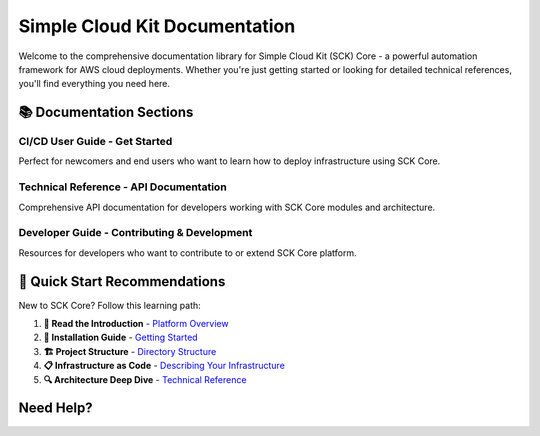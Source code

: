 ===============================
Simple Cloud Kit Documentation
===============================

Welcome to the comprehensive documentation library for Simple Cloud Kit (SCK) Core - a powerful automation framework for AWS cloud deployments. Whether you're just getting started or looking for detailed technical references, you'll find everything you need here.

.. raw:: html

   <div style="margin: 2rem 0; padding: 2rem; background: linear-gradient(135deg, #667eea 0%, #764ba2 100%); color: white; border-radius: 8px; text-align: center;">
     <h2 style="margin: 0 0 1rem 0; color: white;">🚀 Simple Cloud Kit Core</h2>
     <p style="margin: 0; font-size: 1.1em; opacity: 0.9;">Multi-tenant AWS automation platform with deployment pipelines, infrastructure as code, and comprehensive audit trails.</p>
   </div>

📚 Documentation Sections
==========================

CI/CD User Guide - Get Started
~~~~~~~~~~~~~~~~~~~~~~~~~~~~~~~~

Perfect for newcomers and end users who want to learn how to deploy infrastructure using SCK Core.

.. raw:: html

   <div style="margin: 1rem 0; padding: 1.5rem; border-left: 4px solid #28a745; background: #f8f9fa;">
     <h4 style="margin: 0 0 1rem 0;">🎯 <a href="/docs/user_guide/" style="color: #28a745; text-decoration: none;">CI/CD User Guide</a></h4>
     <ul style="margin: 0;">
       <li><a href="/docs/user_guide/getting-started.html">Getting Started & Installation</a></li>
       <li><a href="/docs/user_guide/introduction.html">Platform Introduction</a></li>
       <li><a href="/docs/user_guide/directory-structure.html">Project Directory Structure</a></li>
       <li><a href="/docs/user_guide/describing-your-infrastructure.html">Infrastructure as Code</a></li>
       <li><a href="/docs/user_guide/useful-patterns.html">Deployment Patterns & Best Practices</a></li>
       <li><a href="/docs/user_guide/consumables.html">Consumables & Components</a></li>
       <li><a href="/docs/user_guide/pipeline-functions.html">Pipeline Functions</a></li>
       <li><a href="/docs/user_guide/kms-keys.html">KMS Key Management</a></li>
       <li><a href="/docs/user_guide/teardown-protection.html">Teardown Protection</a></li>
     </ul>
   </div>

Technical Reference - API Documentation
~~~~~~~~~~~~~~~~~~~~~~~~~~~~~~~~~~~~~~~~

Comprehensive API documentation for developers working with SCK Core modules and architecture.

.. raw:: html

   <div style="margin: 1rem 0; padding: 1.5rem; border-left: 4px solid #007bff; background: #f8f9fa;">
     <h4 style="margin: 0 0 1rem 0;">🔧 <a href="/docs/technical_reference/" style="color: #007bff; text-decoration: none;">Technical Reference</a></h4>
     <ul style="margin: 0;">
       <li><a href="/docs/technical_reference/introduction.html">Architecture Overview</a></li>
       <li><a href="/docs/technical_reference/modules.html">Complete Module Index</a></li>
       <li><strong>Foundation Layer:</strong></li>
       <ul>
         <li><a href="/docs/technical_reference/core-framework/core-framework.html">Core Framework - Models & Utilities</a></li>
         <li><a href="/docs/technical_reference/core-helper/core-helper.html">Core Helper - AWS Integration</a></li>
         <li><a href="/docs/technical_reference/core-logging/core-logging.html">Core Logging - Structured Logging</a></li>
         <li><a href="/docs/technical_reference/core-renderer/core-renderer.html">Core Renderer - Template Processing</a></li>
       </ul>
       <li><strong>Data Layer:</strong></li>
       <ul>
         <li><a href="/docs/technical_reference/core-db/core-db.html">Database Layer - DynamoDB Operations</a></li>
       </ul>
       <li><strong>Execution Layer:</strong></li>
       <ul>
         <li><a href="/docs/technical_reference/core-execute/core-execute.html">Execution Engine - Step Functions</a></li>
         <li><a href="/docs/technical_reference/core-runner/core-runner.html">Core Runner - Execution Orchestration</a></li>
         <li><a href="/docs/technical_reference/core-report/core-report.html">Core Report - Status Reporting</a></li>
       </ul>
       <li><strong>Compilation Layer:</strong></li>
       <ul>
         <li><a href="/docs/technical_reference/core-deployspec-compiler/core-deployspec-compiler.html">Deployment Spec Compiler</a></li>
         <li><a href="/docs/technical_reference/core-component-compiler/core-component-compiler.html">Component Compiler</a></li>
       </ul>
       <li><strong>Service Layer:</strong></li>
       <ul>
         <li><a href="/docs/technical_reference/core-invoker/core-invoker.html">Lambda Orchestration</a></li>
         <li><a href="/docs/technical_reference/core-api/core-api.html">REST API - FastAPI Endpoints</a></li>
         <li><a href="/docs/technical_reference/core-organization/core-organization.html">Organization Management</a></li>
       </ul>
     </ul>
   </div>

Developer Guide - Contributing & Development
~~~~~~~~~~~~~~~~~~~~~~~~~~~~~~~~~~~~~~~~~~~~~

Resources for developers who want to contribute to or extend SCK Core platform.

.. raw:: html

   <div style="margin: 1rem 0; padding: 1.5rem; border-left: 4px solid #6f42c1; background: #f8f9fa;">
     <h4 style="margin: 0 0 1rem 0;">👨‍💻 <a href="/docs/developer_guide/" style="color: #6f42c1; text-decoration: none;">Developer Guide</a></h4>
     <ul style="margin: 0;">
       <li><a href="/docs/developer_guide/setup.html">Development Environment Setup</a></li>
       <li><a href="/docs/developer_guide/api_reference.html">API Development Guidelines</a></li>
       <li><a href="/docs/developer_guide/modules.html">Module Architecture Overview</a></li>
       <li><strong>Coming Soon:</strong></li>
       <ul>
         <li><em>Testing Guidelines & Best Practices</em></li>
         <li><em>Code Style & Contribution Standards</em></li>
         <li><em>Docker Development Environment</em></li>
         <li><em>CI/CD Pipeline Integration</em></li>
         <li><em>Creating Custom Consumables</em></li>
         <li><em>Extending Pipeline Functions</em></li>
       </ul>
     </ul>
   </div>

🎯 Quick Start Recommendations
===============================

New to SCK Core? Follow this learning path:

1. **📖 Read the Introduction** - `Platform Overview </docs/user_guide/introduction.html>`_
2. **🚀 Installation Guide** - `Getting Started </docs/user_guide/getting-started.html>`_
3. **🏗️ Project Structure** - `Directory Structure </docs/user_guide/directory-structure.html>`_
4. **📋 Infrastructure as Code** - `Describing Your Infrastructure </docs/user_guide/describing-your-infrastructure.html>`_
5. **🔍 Architecture Deep Dive** - `Technical Reference </docs/technical_reference/>`_

Need Help?
==========

.. raw:: html

   <div style="margin: 2rem 0; padding: 1.5rem; background: #fff3cd; border: 1px solid #ffeaa7; border-radius: 4px;">
     <h4 style="margin: 0 0 1rem 0;">💡 Support Resources</h4>
     <ul style="margin: 0;">
       <li>📋 <a href="/docs/user_guide/useful-patterns.html">Deployment Patterns & Best Practices</a></li>
       <li>🔧 <a href="/docs/user_guide/teardown-protection.html">Teardown Protection Guidelines</a></li>
       <li>🔑 <a href="/docs/user_guide/kms-keys.html">KMS Key Management</a></li>
       <li>🐛 <strong>Issues:</strong> GitHub repository issues section</li>
       <li>📚 <strong>Examples:</strong> See consumables and pipeline functions</li>
     </ul>
   </div>